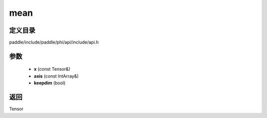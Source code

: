 .. _cn_api_paddle_experimental_mean:

mean
-------------------------------

.. cpp:function:: Tensor mean ( const Tensor & x , const IntArray & axis = { } , bool keepdim = false ) 



定义目录
:::::::::::::::::::::
paddle/include/paddle/phi/api/include/api.h

参数
:::::::::::::::::::::
	- **x** (const Tensor&)
	- **axis** (const IntArray&)
	- **keepdim** (bool)

返回
:::::::::::::::::::::
Tensor
